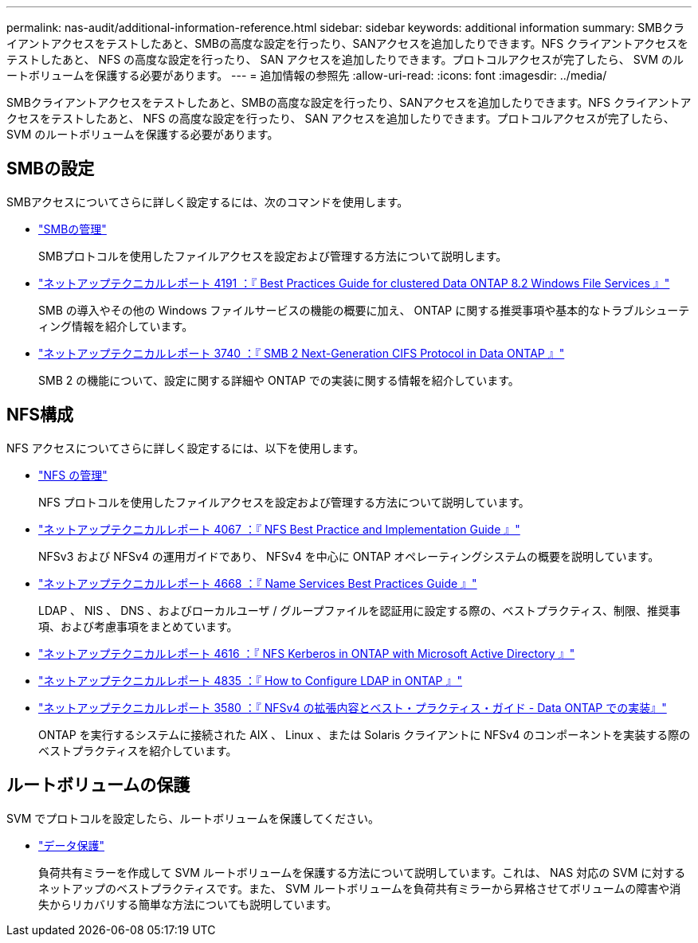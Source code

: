 ---
permalink: nas-audit/additional-information-reference.html 
sidebar: sidebar 
keywords: additional information 
summary: SMBクライアントアクセスをテストしたあと、SMBの高度な設定を行ったり、SANアクセスを追加したりできます。NFS クライアントアクセスをテストしたあと、 NFS の高度な設定を行ったり、 SAN アクセスを追加したりできます。プロトコルアクセスが完了したら、 SVM のルートボリュームを保護する必要があります。  
---
= 追加情報の参照先
:allow-uri-read: 
:icons: font
:imagesdir: ../media/


[role="lead"]
SMBクライアントアクセスをテストしたあと、SMBの高度な設定を行ったり、SANアクセスを追加したりできます。NFS クライアントアクセスをテストしたあと、 NFS の高度な設定を行ったり、 SAN アクセスを追加したりできます。プロトコルアクセスが完了したら、 SVM のルートボリュームを保護する必要があります。



== SMBの設定

SMBアクセスについてさらに詳しく設定するには、次のコマンドを使用します。

* link:../smb-admin/index.html["SMBの管理"]
+
SMBプロトコルを使用したファイルアクセスを設定および管理する方法について説明します。

* https://www.netapp.com/us/media/tr-4191.pdf["ネットアップテクニカルレポート 4191 ：『 Best Practices Guide for clustered Data ONTAP 8.2 Windows File Services 』"]
+
SMB の導入やその他の Windows ファイルサービスの機能の概要に加え、 ONTAP に関する推奨事項や基本的なトラブルシューティング情報を紹介しています。

* https://www.netapp.com/us/media/tr-3740.pdf["ネットアップテクニカルレポート 3740 ：『 SMB 2 Next-Generation CIFS Protocol in Data ONTAP 』"]
+
SMB 2 の機能について、設定に関する詳細や ONTAP での実装に関する情報を紹介しています。





== NFS構成

NFS アクセスについてさらに詳しく設定するには、以下を使用します。

* link:../nfs-admin/index.html["NFS の管理"]
+
NFS プロトコルを使用したファイルアクセスを設定および管理する方法について説明しています。

* https://www.netapp.com/us/media/tr-4067.pdf["ネットアップテクニカルレポート 4067 ：『 NFS Best Practice and Implementation Guide 』"^]
+
NFSv3 および NFSv4 の運用ガイドであり、 NFSv4 を中心に ONTAP オペレーティングシステムの概要を説明しています。

* https://www.netapp.com/pdf.html?item=/media/16328-tr-4668pdf.pdf["ネットアップテクニカルレポート 4668 ：『 Name Services Best Practices Guide 』"^]
+
LDAP 、 NIS 、 DNS 、およびローカルユーザ / グループファイルを認証用に設定する際の、ベストプラクティス、制限、推奨事項、および考慮事項をまとめています。

* https://www.netapp.com/pdf.html?item=/media/19384-tr-4616.pdf["ネットアップテクニカルレポート 4616 ：『 NFS Kerberos in ONTAP with Microsoft Active Directory 』"]
* https://www.netapp.com/pdf.html?item=/media/19423-tr-4835.pdf["ネットアップテクニカルレポート 4835 ：『 How to Configure LDAP in ONTAP 』"]
* https://www.netapp.com/us/media/tr-3580.pdf["ネットアップテクニカルレポート 3580 ：『 NFSv4 の拡張内容とベスト・プラクティス・ガイド - Data ONTAP での実装』"]
+
ONTAP を実行するシステムに接続された AIX 、 Linux 、または Solaris クライアントに NFSv4 のコンポーネントを実装する際のベストプラクティスを紹介しています。





== ルートボリュームの保護

SVM でプロトコルを設定したら、ルートボリュームを保護してください。

* link:../data-protection/index.html["データ保護"]
+
負荷共有ミラーを作成して SVM ルートボリュームを保護する方法について説明しています。これは、 NAS 対応の SVM に対するネットアップのベストプラクティスです。また、 SVM ルートボリュームを負荷共有ミラーから昇格させてボリュームの障害や消失からリカバリする簡単な方法についても説明しています。


